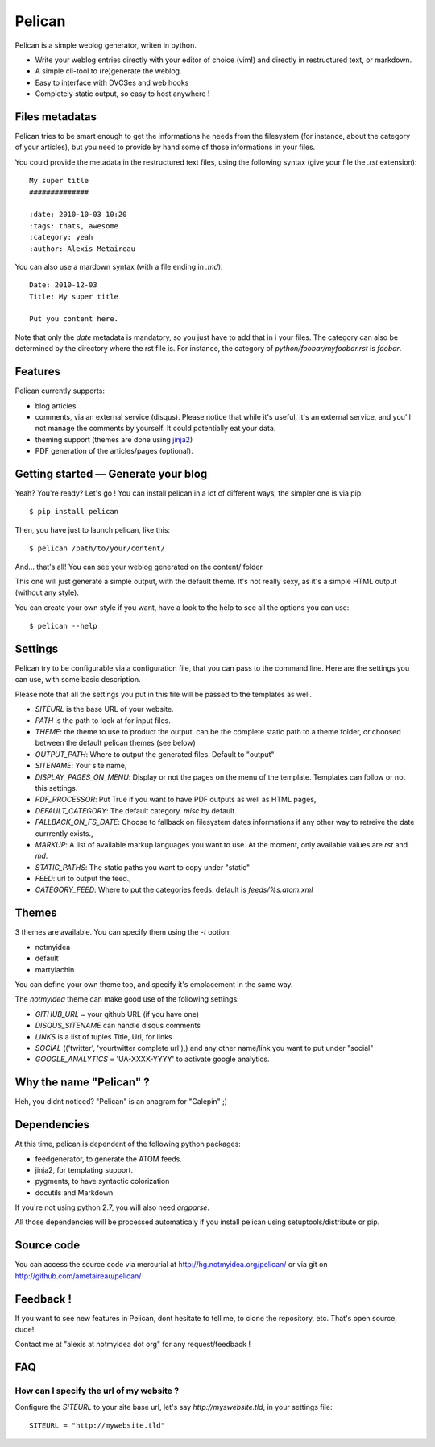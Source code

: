 Pelican
#######

Pelican is a simple weblog generator, writen in python.

* Write your weblog entries directly with your editor of choice (vim!) and
  directly in restructured text, or markdown.
* A simple cli-tool to (re)generate the weblog.
* Easy to interface with DVCSes and web hooks
* Completely static output, so easy to host anywhere !

Files metadatas
---------------

Pelican tries to be smart enough to get the informations he needs from the
filesystem (for instance, about the category of your articles), but you need to
provide by hand some of those informations in your files.

You could provide the metadata in the restructured text files, using the
following syntax (give your file the `.rst` extension)::

    My super title
    ##############

    :date: 2010-10-03 10:20
    :tags: thats, awesome
    :category: yeah
    :author: Alexis Metaireau


You can also use a mardown syntax (with a file ending in `.md`)::

    Date: 2010-12-03
    Title: My super title

    Put you content here.

Note that only the `date` metadata is mandatory, so you just have to add that in i
your files. The category can also be determined by the directory where the rst file
is. For instance, the category of `python/foobar/myfoobar.rst` is `foobar`.

Features
--------

Pelican currently supports:

* blog articles
* comments, via an external service (disqus). Please notice that while 
  it's useful, it's an external service, and you'll not manage the 
  comments by yourself. It could potentially eat your data.
* theming support (themes are done using `jinja2 <http://jinjna.pocoo.org>`_)
* PDF generation of the articles/pages (optional).

Getting started — Generate your blog
-------------------------------------

Yeah? You're ready? Let's go ! You can install pelican in a lot of different
ways, the simpler one is via pip::

    $ pip install pelican

Then, you have just to launch pelican, like this::

    $ pelican /path/to/your/content/

And… that's all! You can see your weblog generated on the content/ folder.

This one will just generate a simple output, with the default theme. It's not
really sexy, as it's a simple HTML output (without any style). 

You can create your own style if you want, have a look to the help to see all
the options you can use::

    $ pelican --help

Settings
--------

Pelican try to be configurable via a configuration file, that you can pass to
the command line. Here are the settings you can use, with some basic
description.

Please note that all the settings you put in this file will be passed to the
templates as well.

* `SITEURL` is the base URL of your website.
* `PATH` is the path to look at for input files.
* `THEME`: the theme to use to product the output. can be the complete static
  path to a theme folder, or choosed between the default pelican themes (see
  below)
* `OUTPUT_PATH`: Where to output the generated files. Default to "output"
* `SITENAME`: Your site name,
* `DISPLAY_PAGES_ON_MENU`: Display or not the pages on the menu of the
  template. Templates can follow or not this settings.
* `PDF_PROCESSOR`: Put True if you want to have PDF outputs as well as HTML
  pages,
* `DEFAULT_CATEGORY`: The default category. `misc` by default.
* `FALLBACK_ON_FS_DATE`: Choose to fallback on filesystem dates informations if
  any other way to retreive the date currrently exists.,
* `MARKUP`: A list of available markup languages you want to use. At the
  moment, only available values are `rst` and `md`.
* `STATIC_PATHS`: The static paths you want to copy under "static"
* `FEED`: url to output the feed.,
* `CATEGORY_FEED`: Where to put the categories feeds. default is `feeds/%s.atom.xml`

Themes
------

3 themes are available. You can specify them using the `-t` option:

* notmyidea
* default
* martylachin 

You can define your own theme too, and specify it's emplacement in the same
way.

The `notmyidea` theme can make good use of the following settings:

* `GITHUB_URL` = your github URL (if you have one)
* `DISQUS_SITENAME` can handle disqus comments
* `LINKS` is a list of tuples Title, Url, for links
* `SOCIAL` (('twitter', 'yourtwitter complete url'),) and any other name/link
  you want to put under "social"
* `GOOGLE_ANALYTICS` = 'UA-XXXX-YYYY' to activate google analytics.

Why the name "Pelican" ?
------------------------

Heh, you didnt noticed? "Pelican" is an anagram for "Calepin" ;)

Dependencies
------------

At this time, pelican is dependent of the following python packages:

* feedgenerator, to generate the ATOM feeds.
* jinja2, for templating support.
* pygments, to have syntactic colorization
* docutils and Markdown

If you're not using python 2.7, you will also need `argparse`.

All those dependencies will be processed automaticaly if you install pelican
using setuptools/distribute or pip.

Source code
-----------

You can access the source code via mercurial at http://hg.notmyidea.org/pelican/
or via git on http://github.com/ametaireau/pelican/

Feedback !
----------

If you want to see new features in Pelican, dont hesitate to tell me, to clone
the repository, etc. That's open source, dude!

Contact me at "alexis at notmyidea dot org" for any request/feedback !

FAQ
---

How can I specify the url of my website ?
~~~~~~~~~~~~~~~~~~~~~~~~~~~~~~~~~~~~~~~~~

Configure the `SITEURL` to your site base url, let's say
`http://myswebsite.tld`, in your settings file::

    SITEURL = "http://mywebsite.tld"
